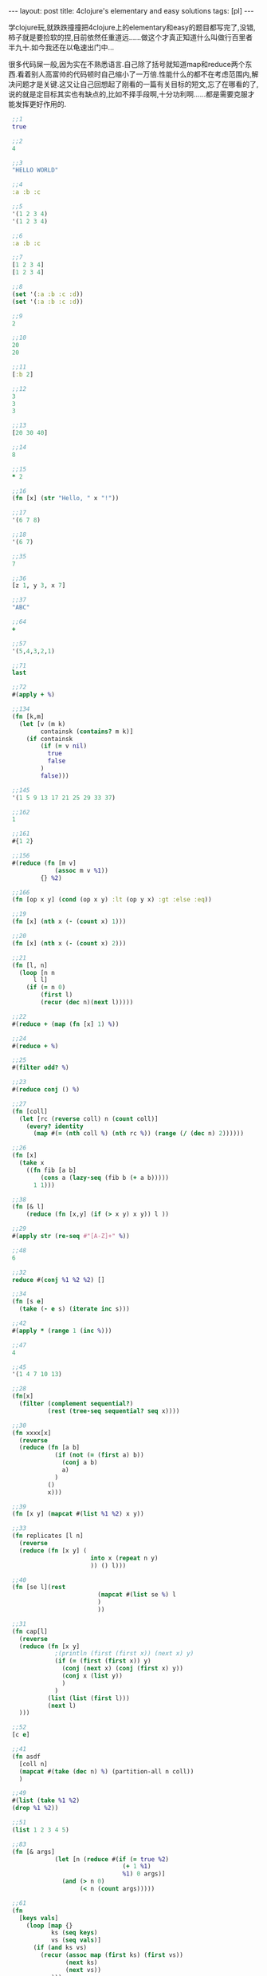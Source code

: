 #+BEGIN_HTML
---
layout: post
title: 4clojure's elementary and easy solutions
tags: [pl]
---
#+END_HTML

学clojure玩,就跌跌撞撞把4clojure上的elementary和easy的题目都写完了,没错,柿子就是要捡软的捏,目前依然任重道远......做这个才真正知道什么叫做行百里者半九十.如今我还在以龟速出门中...

很多代码屎一般,因为实在不熟悉语言.自己除了括号就知道map和reduce两个东西.看着别人高富帅的代码顿时自己缩小了一万倍.性能什么的都不在考虑范围内,解决问题才是关键.这又让自己回想起了刚看的一篇有关目标的短文,忘了在哪看的了,说的就是定目标其实也有缺点的,比如不择手段啊,十分功利啊......都是需要克服才能发挥更好作用的.
   #+BEGIN_SRC clojure
 ;;1
 true
 
 ;;2
 4
 
 ;;3
 "HELLO WORLD"
 
 ;;4
 :a :b :c
 
 ;;5
 '(1 2 3 4)
 '(1 2 3 4)
 
 ;;6
 :a :b :c
 
 ;;7
 [1 2 3 4]
 [1 2 3 4]

 ;;8
 (set '(:a :b :c :d))
 (set '(:a :b :c :d))
 
 ;;9
 2
 
 ;;10
 20
 20
 
 ;;11
 [:b 2]
 
 ;;12
 3
 3
 3
 
 ;;13
 [20 30 40]
 
 ;;14
 8
 
 ;;15
 * 2
 
 ;;16
 (fn [x] (str "Hello, " x "!"))
 
 ;;17
 '(6 7 8)
 
 ;;18
 '(6 7)
 
 ;;35
 7
 
 ;;36
 [z 1, y 3, x 7]
 
 ;;37
 "ABC"
 
 ;;64
 +
 
 ;;57
 '(5,4,3,2,1)
 
 ;;71
 last
 
 ;;72
 #(apply + %)
 
 ;;134
 (fn [k,m]
   (let [v (m k)
         containsk (contains? m k)]
     (if containsk
         (if (= v nil)
           true
           false
         )
         false)))
 
 ;;145
 '(1 5 9 13 17 21 25 29 33 37)
 
 ;;162
 1
 
 ;;161
 #{1 2}
 
 ;;156
 #(reduce (fn [m v]
             (assoc m v %1))
         {} %2)
 
 ;;166
 (fn [op x y] (cond (op x y) :lt (op y x) :gt :else :eq))
 
 ;;19
 (fn [x] (nth x (- (count x) 1)))
 
 ;;20
 (fn [x] (nth x (- (count x) 2)))
 
 ;;21
 (fn [l, n] 
   (loop [n n
       l l]
     (if (= n 0)
         (first l)
         (recur (dec n)(next l)))))
 
 ;;22
 #(reduce + (map (fn [x] 1) %))
 
 ;;24
 #(reduce + %)
 
 ;;25
 #(filter odd? %)
 
 ;;23
 #(reduce conj () %)
 
 ;;27
 (fn [coll]
   (let [rc (reverse coll) n (count coll)]
     (every? identity 
       (map #(= (nth coll %) (nth rc %)) (range (/ (dec n) 2))))))
 
 ;;26
 (fn [x]
   (take x
     ((fn fib [a b]
         (cons a (lazy-seq (fib b (+ a b))))) 
       1 1)))
 
 ;;38
 (fn [& l]
     (reduce (fn [x,y] (if (> x y) x y)) l ))
 
 ;;29
 #(apply str (re-seq #"[A-Z]+" %))
 
 ;;48
 6
 
 ;;32
 reduce #(conj %1 %2 %2) []
 
 ;;34
 (fn [s e]
   (take (- e s) (iterate inc s)))
 
 ;;42
 #(apply * (range 1 (inc %)))
 
 ;;47
 4
 
 ;;45
 '(1 4 7 10 13)
 
 ;;28
 (fn[x]
   (filter (complement sequential?)
           (rest (tree-seq sequential? seq x))))
 
 ;;30
 (fn xxxx[x]
   (reverse
   (reduce (fn [a b]
             (if (not (= (first a) b))
               (conj a b)
               a)
             )
           ()
           x)))
 
 ;;39
 (fn [x y] (mapcat #(list %1 %2) x y))
 
 ;;33
 (fn replicates [l n]
   (reverse
   (reduce (fn [x y] (
                       into x (repeat n y) 
                       )) () l)))
 
 ;;40
 (fn [se l](rest
                         (mapcat #(list se %) l
                         )
                         ))
 
 ;;31
 (fn cap[l]
   (reverse
   (reduce (fn [x y]
             ;(println (first (first x)) (next x) y) 
             (if (= (first (first x)) y)
               (conj (next x) (conj (first x) y))
               (conj x (list y))
               )
             ) 
           (list (list (first l))) 
           (next l)
   )))
 
 ;;52
 [c e]
 
 ;;41
 (fn asdf
   [coll n]
   (mapcat #(take (dec n) %) (partition-all n coll))
   )
 
 ;;49
 #(list (take %1 %2)
 (drop %1 %2))
 
 ;;51
 (list 1 2 3 4 5)
 
 ;;83
 (fn [& args]
             (let [n (reduce #(if (= true %2)
                                (+ 1 %1)
                                %1) 0 args)]
               (and (> n 0)
                    (< n (count args)))))
 
 ;;61
 (fn  
   [keys vals]
     (loop [map {}
            ks (seq keys)
            vs (seq vals)]
       (if (and ks vs)
         (recur (assoc map (first ks) (first vs))
                (next ks)
                (next vs))
         map)))
 
 ;;66
 (fn [a b]                                                  
   (loop [x (min a b)]                                            
     (if (or (not= 0 (mod b x)) (not= 0 (mod a x)))             
       (do                                                        
         (println x)                                             
         (recur (- x 1)))                                        
       x)))
 
 ;;81
 (fn [s1 s2]
   (reduce #(if (nil? (get s2 %2))
              %1
              (conj %1 %2))
           #{} s1))
 
 ;;62
 (fn iter [f x]
   (cons x (lazy-seq (iter f (f x)))))
 
 ;;107
 (fn[n] #(int (Math/pow %1 n)))
 
 ;;99
 (fn [a b] (map #(- (int %) 48) (seq (String/valueOf (* a b)))))
 
 ;;90
 (fn [a b]
   (set (mapcat #(map
                  (fn [x]
                    (list x %)) a)
                b)))
 
 ;;63
 (fn
   [f coll]
   (persistent!
    (reduce
     (fn [ret x]
       (let [k (f x)]
         (assoc! ret k (conj (get ret k []) x))))
     (transient {})
     coll)))
 
 ;;88
 (fn __ [a b]
   (reduce #(if (contains? %1 %2)
              (disj %1 %2)
              (conj %1 %2))
           a
           b))
 
 ;;122
 (fn [s]
   (Integer/parseInt s 2))
 
 ;;126
 Class
 
 ;;143
 (fn [a b]
    (apply + (map * a b)))
 
 ;;97
 (fn pascal [n]
   (if (= n 1)
     [1]
     (map #(apply + %)
       (partition 2 1
         (concat [0] (pascal (- n 1)) [0])))))
 
 ;;135
 (fn __ [& l]
   (reduce #(if (number? %2)
              (%1 %2)
              (fn [i]
                (%2 %1 i))
              )
           l))
 
 ;;95
 (fn __ [tree]
   (if (and (or (vector? tree)
                (seq? tree))
            (= (count tree) 3))
     (and (__ (second tree)) (__ (second (rest tree))))
     (if (and (not (vector? tree)) (not (seq? tree)))
       (if (= false tree)
         false
         true)
       false
       )))
 
 ;;118
 (fn mymap [f coll]
   (if (false? (empty? coll))
         (lazy-seq
           (cons (f (first coll)) (mymap f (rest coll))))))
 
 ;;120
 (fn __ [l]
   (reduce 
    (fn inside-reduce [a b]
   (if (< b ((fn sum_square [l]
   (reduce #(+ %1 (* %2 %2))
           0
           l)) ((fn seq_number [n]
   (map #(- (int %) 48)
        (seq (String/valueOf n)))) b)))
     (+ a 1)
     a))
    
           0
           l))
 
 ;;128
 (fn __ [s]
   (let [suit-table {"D" :diamond, "H" :heart, "C" :club, "S" :spades}
         rank-table {"A" 12,
                     "K" 11,
                     "Q" 10,
                     "J" 9,
                     "T" 8,
                     "9" 7,
                     "8" 6,
                     "7" 5,
                     "6" 4,
                     "5" 3,
                     "4" 2,
                     "3" 1,
                     "2" 0}
         ss (seq s)]
     (println (first ss)
              (second ss))
     (assoc {}
       :suit (suit-table (str (first ss)))
       :rank (rank-table (str (second ss))))))
 
 ;;100
 (fn __ [& args] 
   (reduce (fn lcm [a b]
             (/  (* a b)((fn gcd [a b]
                           (if (= b 0)
                             a
                             (gcd b (mod a b)))) a b) ))
           args))
 
 ;;157
 (fn __[coll]
   (loop [x (- (count coll) 1)
          l []]
     (if (>= x 0)
       (recur (- x 1)
              (conj l (list (nth coll x) x)))
       (reverse l)
     )))
 
 ;;96
 (fn __ [tree]
   (let [[v l r] tree]
     (= l ((fn reflect [tree]
             (if (nil? tree)
               tree
               (let [[v l r] tree]
                 (list v (reflect r) (reflect l)))))
           r))))
 
 ;;147
 (fn __ [coll]
   (cons coll (lazy-seq (__ ((fn next-pacscal [coll]
     (conj (loop [length (- (count coll) 1) 
                  i 0
                  l [(first coll)]]
             (if (< i length)
               (recur
                length
                (inc i)
                (conj l (bigint (+ (nth  coll i) (nth coll (inc i))))))
               l))
           (last coll))) coll )) ) ))
 
 ;;146
 #(reduce (fn [a b](assoc a (first b) (second b))) 
         {}
         (mapcat (fn [x]
                   (let [[k v] x]
                     (mapcat (fn [x]
                               (let [[kin vin] x]
                                 {[k kin] vin}
                                 )) 
                             v)))
                 %))
 
 ;;153
 (fn __ [coll]
   (let [x (mapcat #((fn [t] (mapcat (fn [y] (list y)) t)) %) coll)]
             (= 0 (count (filter #(> % 1) (mapcat #(list (count (filter ((fn [a] (fn [b] (= a b)))

                                                                %) x))) x )))) 
    ))

;;173
op n

   #+END_SRC


